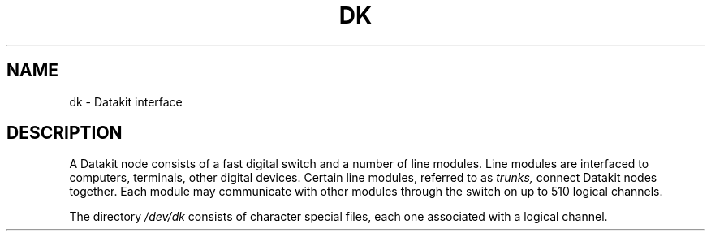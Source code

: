 .TH DK 4  local
.SH NAME
dk \- Datakit interface
.SH DESCRIPTION
A Datakit node consists of a fast digital switch
and a number of line modules.
Line modules are interfaced to computers, terminals,
other digital devices.
Certain line modules, referred to as
.I trunks,
connect Datakit nodes together.
Each module may communicate with other modules through
the switch on up to 510 logical channels.
.PP
The directory
.I /dev/dk
consists of character special files,
each one associated with a logical channel.
